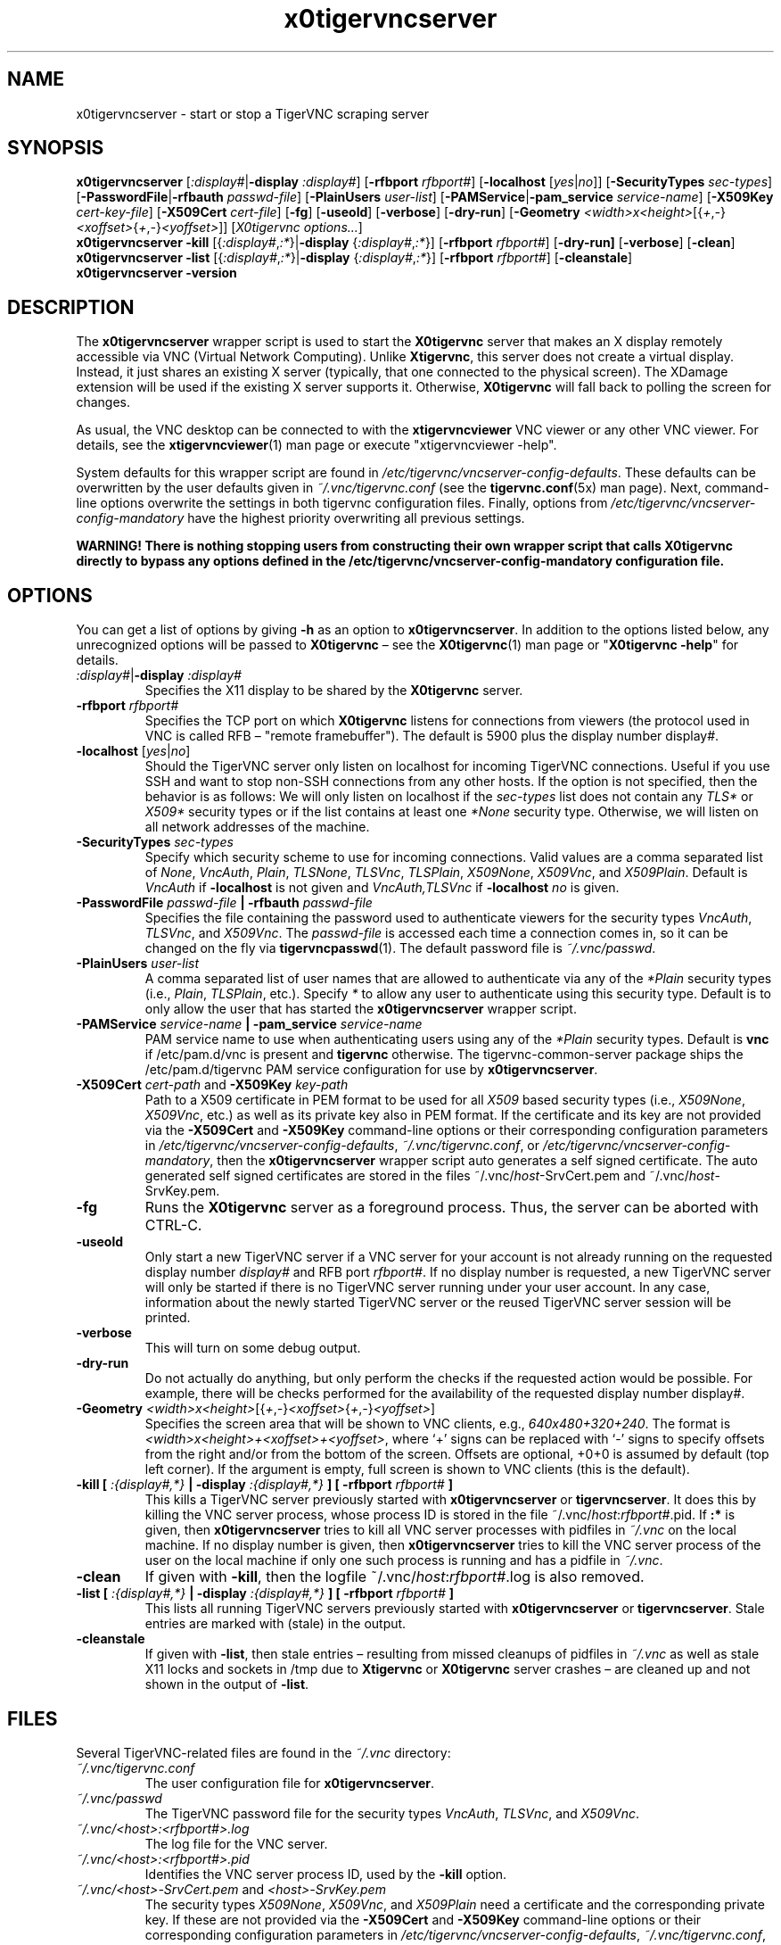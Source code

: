 '\" t
.\" ** The above line should force tbl to be a preprocessor **
.\" Man page for x0tigervncserver
.\"
.\" Copyright (C) 2021 Joachim.Falk@gmx.de
.\" Copyright (C) Constantin Kaplinsky and others.
.\"
.\" You may distribute under the terms of the GNU General Public
.\" License as specified in the file COPYING that comes with the
.\" Debian GNU/Linux distribution.
.\"
.TH x0tigervncserver 1 "Feb 6th, 2021" "TigerVNC 1.11.0" "Virtual Network Computing"
.SH NAME
x0tigervncserver \- start or stop a TigerVNC scraping server
.SH SYNOPSIS
.
.B x0tigervncserver
.RI [ :display# | \fB\-display\fP
.IR :display# ]
.RB [ \-rfbport
.IR rfbport# ]
.RB [ \-localhost
.RI [ yes | no ]]
.RB [ \-SecurityTypes
.IR sec-types ]
.RB [ \-PasswordFile | \-rfbauth
.IR passwd-file ]
.RB [ \-PlainUsers
.IR user-list ]
.RB [ \-PAMService | \-pam_service
.IR service-name ]
.RB [ \-X509Key
.IR cert-key-file ]
.RB [ \-X509Cert
.IR cert-file ]
.RB [ \-fg ]
.RB [ \-useold ]
.RB [ \-verbose ]
.RB [ \-dry-run ]
.RB [ \-Geometry
.IR <width>x<height> [{ + , - } <xoffset> { + , - } <yoffset> ]]
.RI [ "X0tigervnc options..." ]
.
.br
.B x0tigervncserver \-kill
.RI [{ :display# , :* }| "\fB\-display\fP " { :display# , :* }]
.RB [ \-rfbport
.IR rfbport# ]
.RB [ \-dry-run]
.RB [ \-verbose ]
.RB [ \-clean ]
.
.br
.B x0tigervncserver \-list
.RI [{ :display# , :* }| "\fB\-display\fP " { :display# , :* }]
.RB [ \-rfbport
.IR rfbport# ]
.RB [ \-cleanstale ]
.
.br
.B x0tigervncserver -version
.
.SH DESCRIPTION
The \fBx0tigervncserver\fP wrapper script is used to start the \fBX0tigervnc\fP
server that makes an X display remotely accessible via VNC (Virtual Network
Computing). Unlike \fBXtigervnc\fP, this server does not create a virtual
display. Instead, it just shares an existing X server (typically, that one
connected to the physical screen). The XDamage extension will be used if the
existing X server supports it. Otherwise, \fBX0tigervnc\fP will fall back to
polling the screen for changes.

As usual, the VNC desktop can be connected to with the \fBxtigervncviewer\fP
VNC viewer or any other VNC viewer. For details, see the
.BR xtigervncviewer (1)
man page or execute "xtigervncviewer \-help".

System defaults for this wrapper script are found in
\fI/etc/tigervnc/vncserver-config-defaults\fP. These defaults can be
overwritten by the user defaults given in \fI~/.vnc/tigervnc.conf\fP (see the
.BR tigervnc.conf (5x)
man page). Next, command-line options overwrite the settings in both tigervnc
configuration files. Finally, options from
\fI/etc/tigervnc/vncserver-config-mandatory\fP have the highest priority
overwriting all previous settings.

\fBWARNING! There is nothing stopping users from constructing their own wrapper
script that calls X0tigervnc directly to bypass any options defined in the
/etc/tigervnc/vncserver-config-mandatory configuration file.\fP
.
.SH OPTIONS
You can get a list of options by giving \fB\-h\fP as an option to
\fBx0tigervncserver\fP. In addition to the options listed below, any
unrecognized options will be passed to \fBX0tigervnc\fP \(en see the
.BR X0tigervnc (1)
man page or "\fBX0tigervnc \-help\fP" for details.
.
.TP
.IR :display# | \fB\-display\fP " " :display#
Specifies the X11 display to be shared by the \fBX0tigervnc\fP server.
.
.TP
.B \-rfbport \fIrfbport#\fP
Specifies the TCP port on which \fBX0tigervnc\fP listens for connections from viewers
(the protocol used in VNC is called RFB \(en "remote framebuffer"). The default
is 5900 plus the display number display#.
.
.TP
.B -localhost\fP [\fIyes\fP|\fIno\fP]
Should the TigerVNC server only listen on localhost for incoming TigerVNC
connections. Useful if you use SSH and want to stop non-SSH connections from
any other hosts. If the option is not specified, then the behavior is as
follows: We will only listen on localhost if the \fIsec-types\fP list does not
contain any \fITLS*\fP or \fIX509*\fP security types or if the list contains at
least one \fI*None\fP security type. Otherwise, we will listen on all network
addresses of the machine.
.
.TP
.B \-SecurityTypes \fIsec-types\fP
Specify which security scheme to use for incoming connections. Valid values
are a comma separated list of \fINone\fP, \fIVncAuth\fP, \fIPlain\fP,
\fITLSNone\fP, \fITLSVnc\fP, \fITLSPlain\fP, \fIX509None\fP, \fIX509Vnc\fP, and
\fIX509Plain\fP. Default is \fIVncAuth\fP if \fB\-localhost\fP is not given
and \fIVncAuth,TLSVnc\fP if \fB\-localhost\fP \fIno\fP is given.
.
.TP
.B \-PasswordFile \fIpasswd-file\fP | \-rfbauth \fIpasswd-file\fP
Specifies the file containing the password used to authenticate viewers for the
security types \fIVncAuth\fP, \fITLSVnc\fP, and \fIX509Vnc\fP. The
\fIpasswd-file\fP is accessed each time a connection comes in, so it can be
changed on the fly via \fBtigervncpasswd\fP(1). The default password file is
\fI~/.vnc/passwd\fP.
.
.TP
.B \-PlainUsers \fIuser-list\fP
A comma separated list of user names that are allowed to authenticate via
any of the \fI*Plain\fP security types (i.e., \fIPlain\fP, \fITLSPlain\fP,
etc.). Specify \fI*\fP to allow any user to authenticate using this security
type. Default is to only allow the user that has started the
\fBx0tigervncserver\fP wrapper script.
.
.TP
\fB\-PAMService \fIservice-name\fP | \fB\-pam_service \fIservice-name\fP
PAM service name to use when authenticating users using any of the \fI*Plain\fP
security types. Default is \fBvnc\fP if /etc/pam.d/vnc is present and
\fBtigervnc\fP otherwise. The tigervnc-common-server package ships the
/etc/pam.d/tigervnc PAM service configuration for use by
\fBx0tigervncserver\fP.
.
.TP
.B \-X509Cert\fP \fIcert-path\fP and\fB \-X509Key\fP \fIkey-path\fP
Path to a X509 certificate in PEM format to be used for all \fIX509\fP based
security types (i.e., \fIX509None\fP, \fIX509Vnc\fP, etc.) as well as its
private key also in PEM format. If the certificate and its key are not provided
via the\fB \-X509Cert\fP and\fB \-X509Key\fP command-line options or their
corresponding configuration parameters in
\fI/etc/tigervnc/vncserver-config-defaults\fP, \fI~/.vnc/tigervnc.conf\fP, or
\fI/etc/tigervnc/vncserver-config-mandatory\fP, then the \fBx0tigervncserver\fP
wrapper script auto generates a self signed certificate. The auto generated
self signed certificates are stored in the files ~/.vnc/\fIhost\fP-SrvCert.pem
and ~/.vnc/\fIhost\fP-SrvKey.pem.
.
.TP
.B \-fg
Runs the \fBX0tigervnc\fP server as a foreground process. Thus, the server can
be aborted with CTRL-C.
.
.TP
.B \-useold
Only start a new TigerVNC server if a VNC server for your account is not
already running on the requested display number \fIdisplay#\fP and RFB port
\fIrfbport#\fP. If no display number is requested, a new TigerVNC server
will only be started if there is no TigerVNC server running under your user
account. In any case, information about the newly started TigerVNC server or
the reused TigerVNC server session will be printed.
.
.TP
.B \-verbose
This will turn on some debug output.
.
.TP
.B \-dry-run
Do not actually do anything, but only perform the checks if the requested
action would be possible. For example, there will be checks performed for the
availability of the requested display number display#.
.
.TP
.IR \fB\-Geometry\fP " " <width>x<height> [{ + , - } <xoffset> { + , - } <yoffset> ]
Specifies the screen area that will be shown to VNC clients, e.g.,
\fI640x480+320+240\fP. The format is \fI<width>x<height>+<xoffset>+<yoffset>\fP,
where `+' signs can be replaced with `-' signs to specify offsets from the
right and/or from the bottom of the screen. Offsets are optional, +0+0 is
assumed by default (top left corner). If the argument is empty, full screen is
shown to VNC clients (this is the default).
.
.TP
.B \-kill [ \fI:{display#,*}\fP | \fB\-display \fI:{display#,*}\fP ] [ \fB\-rfbport \fIrfbport#\fP ]
This kills a TigerVNC server previously started with \fBx0tigervncserver\fP or
\fBtigervncserver\fP. It does this by killing the VNC server process, whose
process ID is stored in the file ~/.vnc/\fIhost\fP:\fIrfbport#\fP.pid. If\fB
:*\fP is given, then \fBx0tigervncserver\fP tries to kill all VNC server
processes with pidfiles in \fI~/.vnc\fP on the local machine. If no display number is
given, then \fBx0tigervncserver\fP tries to kill the VNC server process of the
user on the local machine if only one such process is running and has a pidfile
in \fI~/.vnc\fP.
.
.TP
.B \-clean
If given with\fB \-kill\fP, then the logfile ~/.vnc/\fIhost\fP:\fIrfbport#\fP.log is also removed.
.
.TP
.B \-list [ \fI:{display#,*}\fP | \fB\-display \fI:{display#,*}\fP ] [ \fB\-rfbport \fIrfbport#\fP ]
This lists all running TigerVNC servers previously started with
\fBx0tigervncserver\fP or \fBtigervncserver\fP. Stale entries are marked with
(stale) in the output.
.
.TP
.B \-cleanstale
If given with \fB\-list\fP, then stale entries \(en resulting from missed cleanups of pidfiles in \fI~/.vnc\fP as well as stale X11 locks and sockets in /tmp due to \fBXtigervnc\fP or \fBX0tigervnc\fP server crashes \(en are cleaned up and not shown in the output of \fB-list\fP.
.
.SH FILES
Several TigerVNC-related files are found in the \fI~/.vnc\fP directory:
.TP
.I ~/.vnc/tigervnc.conf
The user configuration file for \fBx0tigervncserver\fP.
.TP
.I ~/.vnc/passwd
The TigerVNC password file for the security types \fIVncAuth\fP, \fITLSVnc\fP,
and \fIX509Vnc\fP.
.TP
.I ~/.vnc/<host>:<rfbport#>.log
The log file for the VNC server.
.TP
.I ~/.vnc/<host>:<rfbport#>.pid
Identifies the VNC server process ID, used by the\fB \-kill\fP option.
.TP
.I ~/.vnc/<host>-SrvCert.pem\fP and \fI<host>-SrvKey.pem
The security types \fIX509None\fP, \fIX509Vnc\fP, and \fIX509Plain\fP need a
certificate and the corresponding private key. If these are not provided via
the \fB\-X509Cert\fP and\fB \-X509Key\fP command-line options or their
corresponding configuration parameters in
\fI/etc/tigervnc/vncserver-config-defaults\fP, \fI~/.vnc/tigervnc.conf\fP, or
\fI/etc/tigervnc/vncserver-config-mandatory\fP, then the \fBx0tigervncserver\fP
wrapper script auto generates a self signed certificate for the
\fB\-X509Cert\fP and\fB \-X509Key\fP options of the VNC server. The auto
generated self signed certificates are stored in the above given two files. If
the user wants their own certificate \(en instead of the on demand auto
generated one \(en they can either specify it via the\fB \-X509Cert\fP and\fB
\-X509Key\fP options to the \fBx0tigervncserver\fP wrapper script or replace
the auto generated files ~/.vnc/\fIhost\fP-SrvCert.pem and
~/.vnc/\fIhost\fP-SrvKey.pem. These files will not be overwritten once
generated by the \fBx0tigervncserver\fP wrapper script.
.PP
Furthermore, there are global configuration files for \fBx0tigervncserver\fP in the \fI/etc/tigervnc\fP directory:
.TP
.I /etc/tigervnc/vncserver-config-defaults
The global configuration file specifying the defaults for \fBx0tigervncserver\fP.
.TP
.I /etc/tigervnc/vncserver-config-mandatory
If this file exists and defines options to be passed to \fBX0tigervnc\fP, they will
override any of the same options defined in a user's \fItigervnc.conf\fP file
or ones given on the command line of this wrapper script. This file offers a
mechanism to establish some basic form of system-wide policy.

\fBWARNING! There is nothing stopping users from constructing their own wrapper
script that calls X0tigervnc directly to bypass any options defined in the
/etc/tigervnc/vncserver-config-mandatory configuration file.\fP
.
.SH SEE ALSO
.BR tigervnc.conf (5x),
.BR tigervncpasswd (1),
.BR X0tigervnc (1),
.BR xtigervncviewer (1),
.BR tigervncserver (1)
.br
https://www.tigervnc.org/
.
.SH AUTHOR
Joachim Falk, Constantin Kaplinsky and others.

VNC was originally developed by the RealVNC team while at Olivetti
Research Ltd / AT&T Laboratories Cambridge. TightVNC additions were
implemented by Constantin Kaplinsky. Many other people have since
participated in development, testing and support. This manual is part
of the TigerVNC Debian packaging project.
